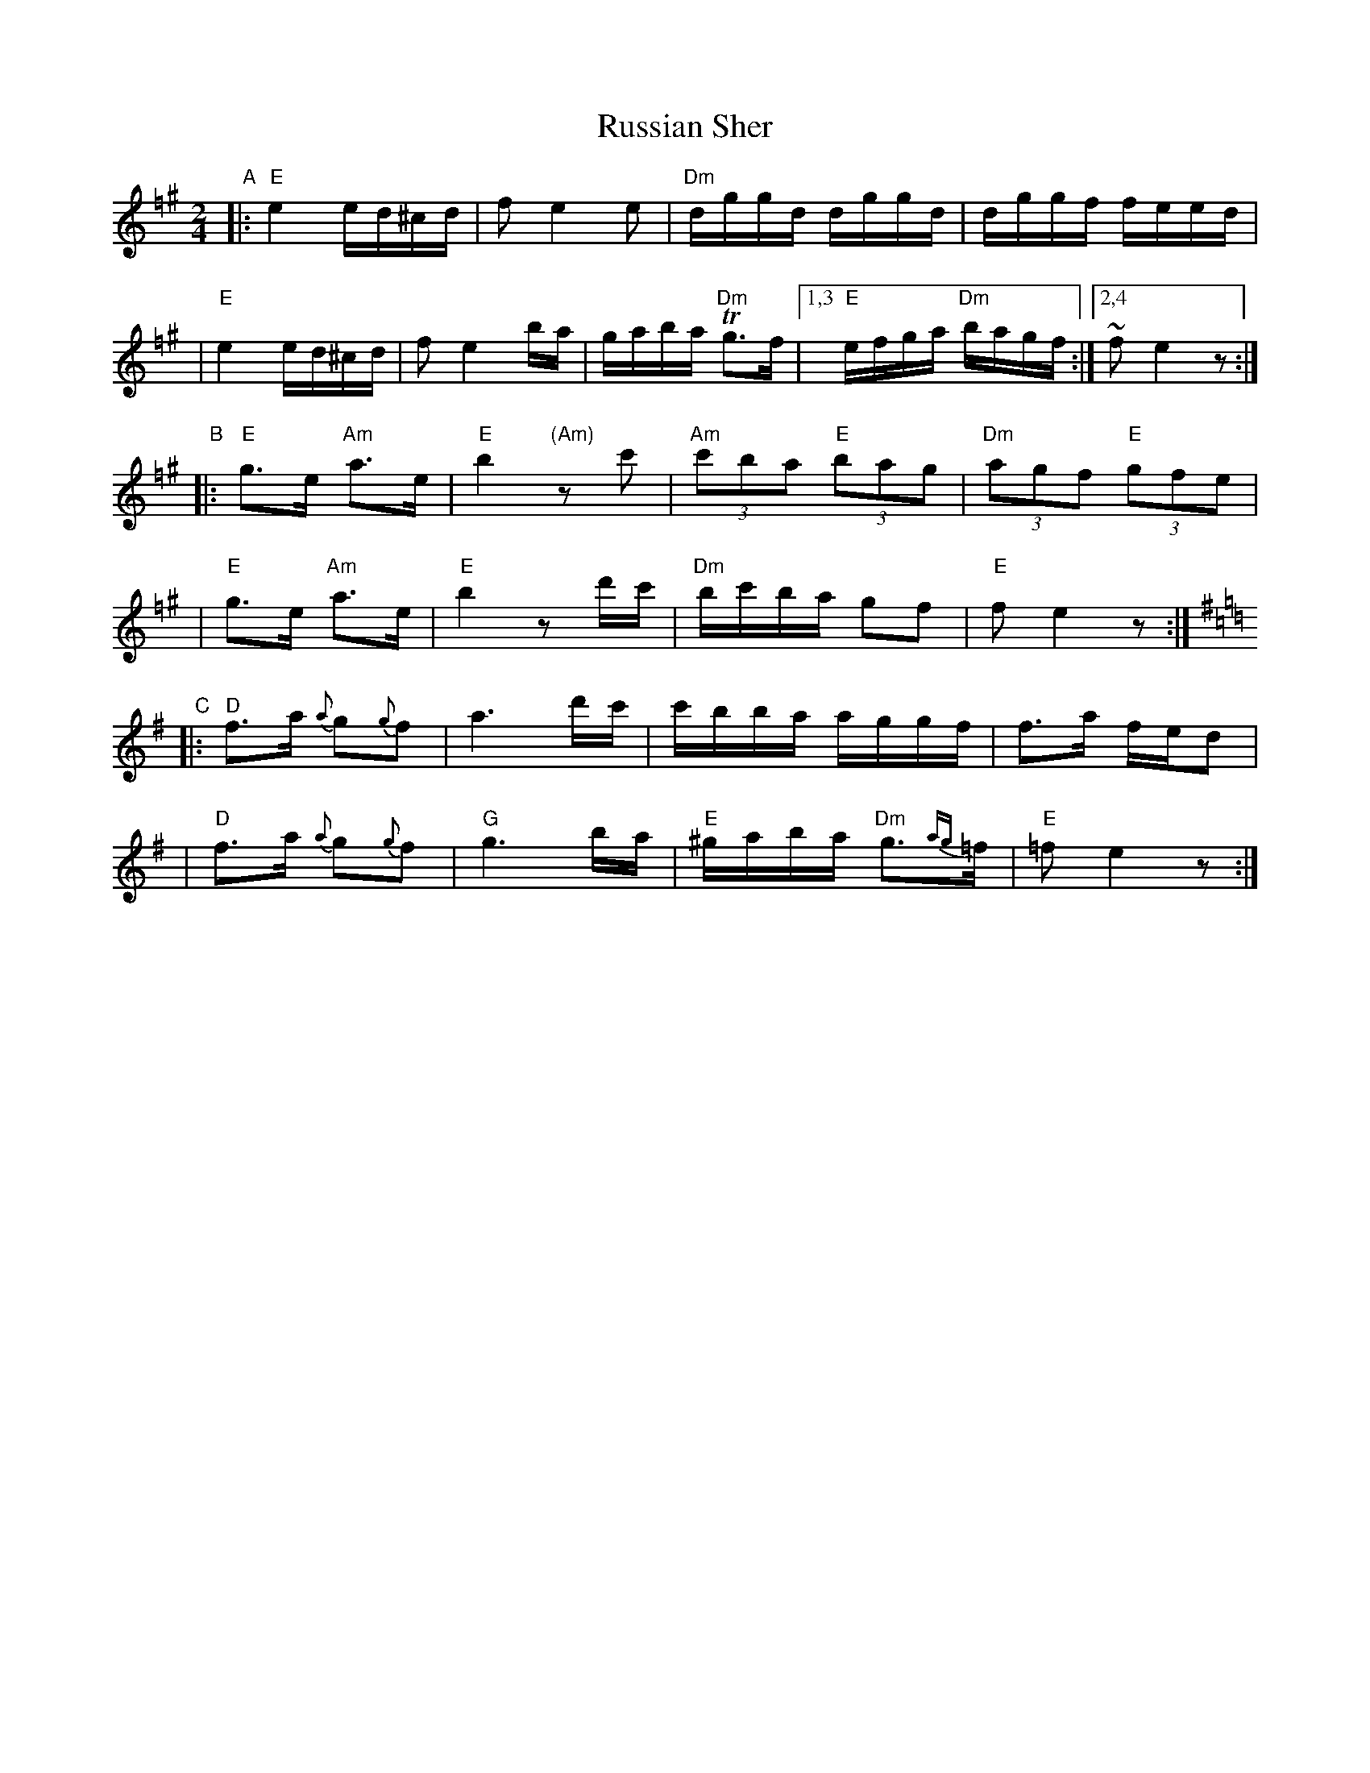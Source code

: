 X: 474
T: Russian Sher
N: Multiple sources, combined
Z: 2004 by John Chambers <jc:trillian.mit.edu>
D: I.J.Hochman's Orchestra "Klezmer Music" (Global Village 104, Folkways 34021)
%%slurgraces 1
M: 2/4
L: 1/16
K: E exp =f^g
"A"\
|:"E"e4 ed^cd | f2 e4 e2 | "Dm"dggd dggd | dggf feed |
| "E"e4 ed^cd | f2 e4 ba | gaba "Dm"Tg3f |1,3 "E"efga "Dm"bagf :|2,4 ~f2 e4 z2 :|
"B"\
|:"E"g3e "Am"a3e | "E"b4 "(Am)"z2c'2 | "Am"(3c'2b2a2 "E"(3b2a2g2 | "Dm"(3a2g2f2 "E"(3g2f2e2 |
| "E"g3e "Am"a3e | "E"b4 z2d'c' | "Dm"bc'ba g2f2 | "E"f2 e4 z2 :|[K:=g]
K:Dmix
"C"\
|:"D"f3a {a}g2{g}f2 |    a6 d'c' | c'bba aggf | f3a fed2 |
| "D"f3a {a}g2{g}f2 | "G"g6 ba  | "E"^gaba "Dm"g3{ag}=f | "E"=f2 e4 z2 :|
